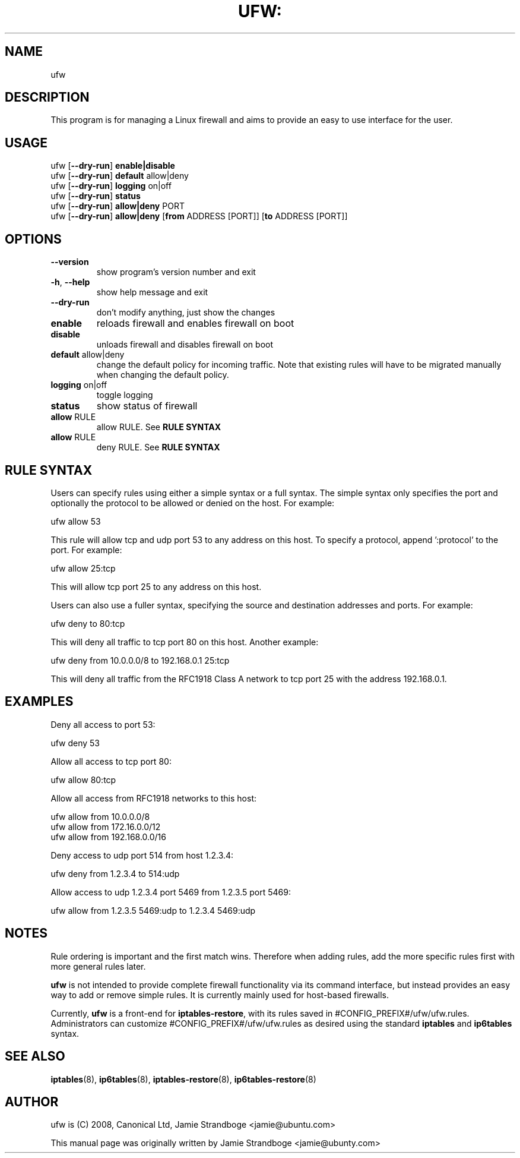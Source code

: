 .TH UFW: "8" "January 2008" "" ""

.SH NAME
ufw
.PP
.SH DESCRIPTION
This program is for managing a Linux firewall and aims to provide an easy to
use interface for the user.

.SH USAGE
.TP
ufw [\fB\-\-dry\-run\fR] \fBenable|disable\fR
.TP
ufw [\fB\-\-dry\-run\fR] \fBdefault\fR allow|deny
.TP
ufw [\fB\-\-dry\-run\fR] \fBlogging\fR on|off
.TP
ufw [\fB\-\-dry\-run\fR] \fBstatus\fR
.TP
ufw [\fB\-\-dry\-run\fR] \fBallow|deny\fR PORT
.TP
ufw [\fB\-\-dry\-run\fR] \fBallow|deny\fR [\fBfrom\fR ADDRESS [PORT]] [\fBto\fR ADDRESS [PORT]]

.SH OPTIONS
.TP
\fB\-\-version\fR
show program's version number and exit
.TP
\fB\-h\fR, \fB\-\-help\fR
show help message and exit
.TP
\fB\-\-dry\-run\fR
don't modify anything, just show the changes
.TP
\fBenable\fR
reloads firewall and enables firewall on boot
.TP
\fBdisable\fR
unloads firewall and disables firewall on boot
.TP
\fBdefault\fR allow|deny
change the default policy for incoming traffic. Note that existing rules will
have to be migrated manually when changing the default policy.
.TP
\fBlogging\fR on|off
toggle logging
.TP
\fBstatus\fR
show status of firewall
.TP
\fBallow\fR RULE
allow RULE.  See \fBRULE SYNTAX\fR
.TP
\fBallow\fR RULE
deny RULE.  See \fBRULE SYNTAX\fR

.SH "RULE SYNTAX"
.PP
Users can specify rules using either a simple syntax or a full syntax. The
simple syntax only specifies the port and optionally the protocol to be
allowed or denied on the host. For example:

  ufw allow 53

This rule will allow tcp and udp port 53 to any address on this host. To
specify a protocol, append ':protocol' to the port. For example:

  ufw allow 25:tcp

This will allow tcp port 25 to any address on this host.
.PP
Users can also use a fuller syntax, specifying the source and destination
addresses and ports. For example:

  ufw deny to 80:tcp

This will deny all traffic to tcp port 80 on this host. Another example:

  ufw deny from 10.0.0.0/8 to 192.168.0.1 25:tcp

This will deny all traffic from the RFC1918 Class A network to tcp port 25
with the address 192.168.0.1.

.SH EXAMPLES
.PP
Deny all access to port 53:

  ufw deny 53

.PP
Allow all access to tcp port 80:

  ufw allow 80:tcp

.PP
Allow all access from RFC1918 networks to this host:

  ufw allow from 10.0.0.0/8
  ufw allow from 172.16.0.0/12
  ufw allow from 192.168.0.0/16

.PP
Deny access to udp port 514 from host 1.2.3.4:

  ufw deny from 1.2.3.4 to 514:udp

.PP
Allow access to udp 1.2.3.4 port 5469 from 1.2.3.5 port 5469:

  ufw allow from 1.2.3.5 5469:udp to 1.2.3.4 5469:udp

.SH NOTES
.PP
Rule ordering is important and the first match wins. Therefore when adding
rules, add the more specific rules first with more general rules later.
.PP
\fBufw\fR is not intended to provide complete firewall functionality via
its command interface, but instead provides an easy way to add or remove
simple rules. It is currently mainly used for host-based firewalls.
.PP
Currently, \fBufw\fR is a front-end for \fBiptables-restore\fR, with its
rules saved in #CONFIG_PREFIX#/ufw/ufw.rules. Administrators can customize
#CONFIG_PREFIX#/ufw/ufw.rules as desired using the standard \fBiptables\fR and
\fBip6tables\fR syntax.

.SH SEE ALSO
.PP
 \fBiptables\fR(8), \fBip6tables\fR(8), \fBiptables-restore\fR(8), \fBip6tables-restore\fR(8)

.SH AUTHOR
.PP
ufw is (C) 2008, Canonical Ltd, Jamie Strandboge <jamie@ubuntu\&.com>

.PP
This manual page was originally written by Jamie Strandboge <jamie@ubunty\&.com>
